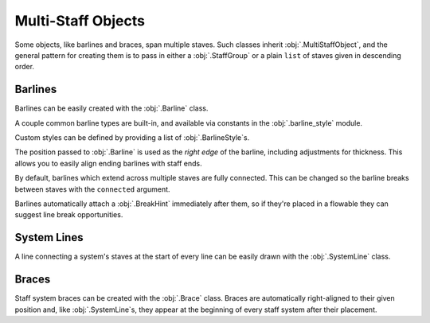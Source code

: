 Multi-Staff Objects
===================

Some objects, like barlines and braces, span multiple staves. Such classes inherit :obj:`.MultiStaffObject`, and the general pattern for creating them is to pass in either a :obj:`.StaffGroup` or a plain ``list`` of staves given in descending order.

Barlines
--------

Barlines can be easily created with the :obj:`.Barline` class.

.. rendered-example::

   staff_group = StaffGroup()
   staff_1 = Staff(ORIGIN, None, Mm(40), staff_group)
   staff_2 = Staff((ZERO, Mm(15)), None, Mm(40), staff_group)
   Barline(Mm(20), staff_group)

A couple common barline types are built-in, and available via constants in the :obj:`.barline_style` module.

.. rendered-example::

   staff_1 = Staff(ORIGIN, None, Mm(40))
   group = staff_1.group  # For single-entry groups you can use the default created one
   Barline(Mm(20), group, barline_style.SINGLE)  # The default
   Barline(Mm(30), group, barline_style.THIN_DOUBLE)
   Barline(Mm(40), group, barline_style.END)

Custom styles can be defined by providing a list of :obj:`.BarlineStyle`\ s.

.. rendered-example::

   staff_1 = Staff(ORIGIN, None, Mm(40))
   staff_2 = Staff((ZERO, Mm(15)), None, Mm(40))
   staves = [staff_1, staff_2]
   styles = [
       BarlineStyle(thickness=0.5, gap_right=1.5),
       BarlineStyle(thickness=0.3, gap_right=1, color="#ff0000"),
       BarlineStyle(pattern=PenPattern.DASH, color="#3300ff"),
   ]
   Barline(Mm(20), staves, styles)

The position passed to :obj:`.Barline` is used as the `right edge` of the barline, including adjustments for thickness. This allows you to easily align ending barlines with staff ends.

.. rendered-example::

   staff = Staff(ORIGIN, None, Mm(40))
   Barline(Mm(40), staff.group, barline_style.END)

By default, barlines which extend across multiple staves are fully connected. This can be changed so the barline breaks between staves with the ``connected`` argument.

.. rendered-example::

   staff_1 = Staff(ORIGIN, None, Mm(40))
   staff_2 = Staff((ZERO, Mm(15)), None, Mm(40))
   Barline(Mm(20), [staff_1, staff_2], connected=False)

Barlines automatically attach a :obj:`.BreakHint` immediately after them, so if they're placed in a flowable they can suggest line break opportunities.

.. rendered-example::

   import random
   flowable = Flowable(ORIGIN, None, Mm(400), Mm(15), break_threshold=Mm(40))
   staff = Staff(ORIGIN, flowable, Mm(400))
   x = Mm(20)
   while x < Mm(400):
       Barline(x, [staff])
       x += Mm(random.randint(10, 40))



System Lines
------------

A line connecting a system's staves at the start of every line can be easily drawn with the :obj:`.SystemLine` class.

.. rendered-example::

   group = StaffGroup()
   staff_1 = Staff(ORIGIN, None, Mm(40), group)
   staff_2 = Staff((ZERO, Mm(15)), None, Mm(40), group)
   SystemLine(ZERO, group)

.. rendered-example::

   flowable = Flowable(ORIGIN, None, Mm(400), Mm(30))
   group = StaffGroup()
   staff_1 = Staff(ORIGIN, flowable, Mm(400), group)
   staff_2 = Staff((ZERO, Mm(15)), flowable, Mm(400), group)
   SystemLine(ZERO, group)

Braces
------

Staff system braces can be created with the :obj:`.Brace` class. Braces are automatically right-aligned to their given position and, like :obj:`.SystemLine`\ s, they appear at the beginning of every staff system after their placement.

.. rendered-example::

   group = StaffGroup()
   staff_1 = Staff(ORIGIN, None, Mm(40), group)
   staff_2 = Staff((ZERO, Mm(15)), None, Mm(40), group)
   Brace(group)

.. rendered-example::

   flowable = Flowable(ORIGIN, None, Mm(400), Mm(30))
   group = StaffGroup()
   staff_1 = Staff(ORIGIN, flowable, Mm(400), group)
   staff_2 = Staff((ZERO, Mm(15)), flowable, Mm(400), group)
   Brace(group)
   SystemLine(ZERO, group)
